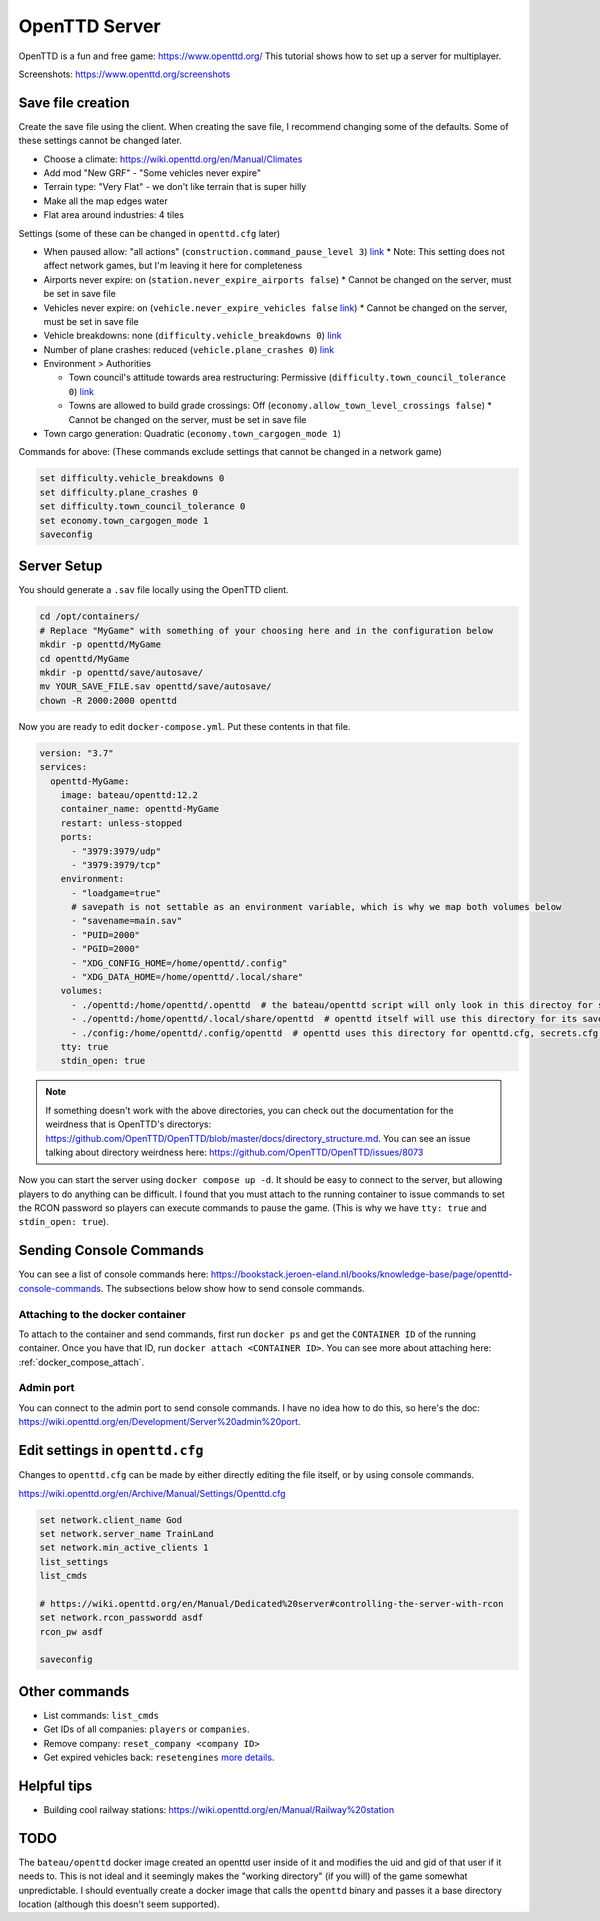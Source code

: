 OpenTTD Server
================

OpenTTD is a fun and free game: https://www.openttd.org/
This tutorial shows how to set up a server for multiplayer.

Screenshots: https://www.openttd.org/screenshots

.. figure:: https://www.openttd.org/screenshots/1.9-darkuk-2.png
  :width: 500px

Save file creation
-------------------

Create the save file using the client.
When creating the save file, I recommend changing some of the defaults. Some of these settings cannot be changed later.

* Choose a climate: https://wiki.openttd.org/en/Manual/Climates
* Add mod "New GRF" - "Some vehicles never expire"
* Terrain type: "Very Flat" - we don't like terrain that is super hilly
* Make all the map edges water
* Flat area around industries: 4 tiles

Settings (some of these can be changed in ``openttd.cfg`` later)
  
* When paused allow: "all actions" (``construction.command_pause_level 3``) `link <https://wiki.openttd.org/en/Archive/Manual/Settings/Build%20in%20pause>`_
  * Note: This setting does not affect network games, but I'm leaving it here for completeness
* Airports never expire: on (``station.never_expire_airports false``)
  * Cannot be changed on the server, must be set in save file
* Vehicles never expire: on (``vehicle.never_expire_vehicles false`` `link <https://wiki.openttd.org/en/Archive/Manual/Settings/Never%20expire%20vehicles>`_)
  * Cannot be changed on the server, must be set in save file
* Vehicle breakdowns: none (``difficulty.vehicle_breakdowns 0``) `link <https://wiki.openttd.org/en/Archive/Manual/Settings/Vehicle%20breakdowns>`_
* Number of plane crashes: reduced (``vehicle.plane_crashes 0``) `link <https://wiki.openttd.org/en/Archive/Manual/Settings/Plane%20crashes>`_
* Environment > Authorities

  * Town council's attitude towards area restructuring: Permissive (``difficulty.town_council_tolerance 0``) `link <https://wiki.openttd.org/en/Archive/Manual/Settings/Town%20council%20tolerance>`_
  * Towns are allowed to build grade crossings: Off (``economy.allow_town_level_crossings false``)
    * Cannot be changed on the server, must be set in save file

* Town cargo generation: Quadratic (``economy.town_cargogen_mode 1``)
  
Commands for above: (These commands exclude settings that cannot be changed in a network game)

.. code-block::

  set difficulty.vehicle_breakdowns 0
  set difficulty.plane_crashes 0
  set difficulty.town_council_tolerance 0
  set economy.town_cargogen_mode 1
  saveconfig

Server Setup
--------------

You should generate a ``.sav`` file locally using the OpenTTD client.

.. code-block:: shell

  cd /opt/containers/
  # Replace "MyGame" with something of your choosing here and in the configuration below
  mkdir -p openttd/MyGame
  cd openttd/MyGame
  mkdir -p openttd/save/autosave/
  mv YOUR_SAVE_FILE.sav openttd/save/autosave/
  chown -R 2000:2000 openttd

Now you are ready to edit ``docker-compose.yml``. Put these contents in that file.

.. code-block:: yaml

  version: "3.7"
  services:
    openttd-MyGame:
      image: bateau/openttd:12.2
      container_name: openttd-MyGame
      restart: unless-stopped
      ports:
        - "3979:3979/udp"
        - "3979:3979/tcp"
      environment:
        - "loadgame=true"
        # savepath is not settable as an environment variable, which is why we map both volumes below
        - "savename=main.sav"
        - "PUID=2000"
        - "PGID=2000"
        - "XDG_CONFIG_HOME=/home/openttd/.config"
        - "XDG_DATA_HOME=/home/openttd/.local/share"
      volumes:
        - ./openttd:/home/openttd/.openttd  # the bateau/openttd script will only look in this directoy for save files
        - ./openttd:/home/openttd/.local/share/openttd  # openttd itself will use this directory for its save files and other files
        - ./config:/home/openttd/.config/openttd  # openttd uses this directory for openttd.cfg, secrets.cfg,p private.cfg
      tty: true
      stdin_open: true

.. note:: 

  If something doesn't work with the above directories, you can check out the documentation for the weirdness that is OpenTTD's directorys:
  https://github.com/OpenTTD/OpenTTD/blob/master/docs/directory_structure.md.
  You can see an issue talking about directory weirdness here: https://github.com/OpenTTD/OpenTTD/issues/8073

Now you can start the server using ``docker compose up -d``.
It should be easy to connect to the server, but allowing players to do anything can be difficult.
I found that you must attach to the running container to issue commands to set the RCON password so players can execute commands to pause the game.
(This is why we have ``tty: true`` and ``stdin_open: true``).

Sending Console Commands
---------------------------

You can see a list of console commands here: https://bookstack.jeroen-eland.nl/books/knowledge-base/page/openttd-console-commands.
The subsections below show how to send console commands.

Attaching to the docker container
^^^^^^^^^^^^^^^^^^^^^^^^^^^^^^^^^^

To attach to the container and send commands, first run ``docker ps`` and get the ``CONTAINER ID`` of the running container.
Once you have that ID, run ``docker attach <CONTAINER ID>``.
You can see more about attaching here: :ref:`docker_compose_attach`.

Admin port
^^^^^^^^^^^

You can connect to the admin port to send console commands. I have no idea how to do this, so here's the doc: https://wiki.openttd.org/en/Development/Server%20admin%20port.


Edit settings in ``openttd.cfg``
----------------------------------

Changes to ``openttd.cfg`` can be made by either directly editing the file itself, or by using console commands.

https://wiki.openttd.org/en/Archive/Manual/Settings/Openttd.cfg

.. code-block::

  set network.client_name God
  set network.server_name TrainLand
  set network.min_active_clients 1
  list_settings
  list_cmds

  # https://wiki.openttd.org/en/Manual/Dedicated%20server#controlling-the-server-with-rcon
  set network.rcon_passwordd asdf
  rcon_pw asdf

  saveconfig

Other commands
---------------


* List commands: ``list_cmds``
* Get IDs of all companies: ``players`` or ``companies``.
* Remove company: ``reset_company <company ID>``
* Get expired vehicles back: ``resetengines`` `more details <https://wiki.openttd.org/en/Archive/Manual/Settings/Never%20expire%20vehicles>`_.

Helpful tips
--------------

* Building cool railway stations: https://wiki.openttd.org/en/Manual/Railway%20station


TODO
------

The ``bateau/openttd`` docker image created an openttd user inside of it and modifies the uid and gid of that user if it needs to.
This is not ideal and it seemingly makes the "working directory" (if you will) of the game somewhat unpredictable.
I should eventually create a docker image that calls the ``openttd`` binary and passes it a base directory location (although this doesn't seem supported).
